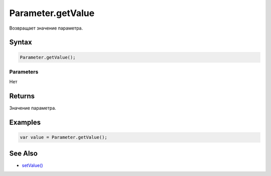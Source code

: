 Parameter.getValue
==================

Возвращает значение параметра.

Syntax
------

.. code:: js

    Parameter.getValue();

Parameters
~~~~~~~~~~

Нет

Returns
-------

Значение параметра.

Examples
--------

.. code:: js

    var value = Parameter.getValue();

See Also
--------

-  `setValue() <../Parameter.setValue.html>`__
